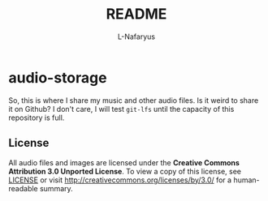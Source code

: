 #+author: L-Nafaryus
#+title: README

* audio-storage

[[https://licensebuttons.net/l/by/3.0/80x15.png]]

So, this is where I share my music and other audio files. Is it weird to share it on Github? I don't care, I will test ~git-lfs~ until the capacity of this repository is full.

** License

All audio files and images are licensed under the *Creative Commons Attribution 3.0 Unported License*. To view a copy of this license, see [[file:LICENSE][LICENSE]] or visit http://creativecommons.org/licenses/by/3.0/ for a human-readable summary.
